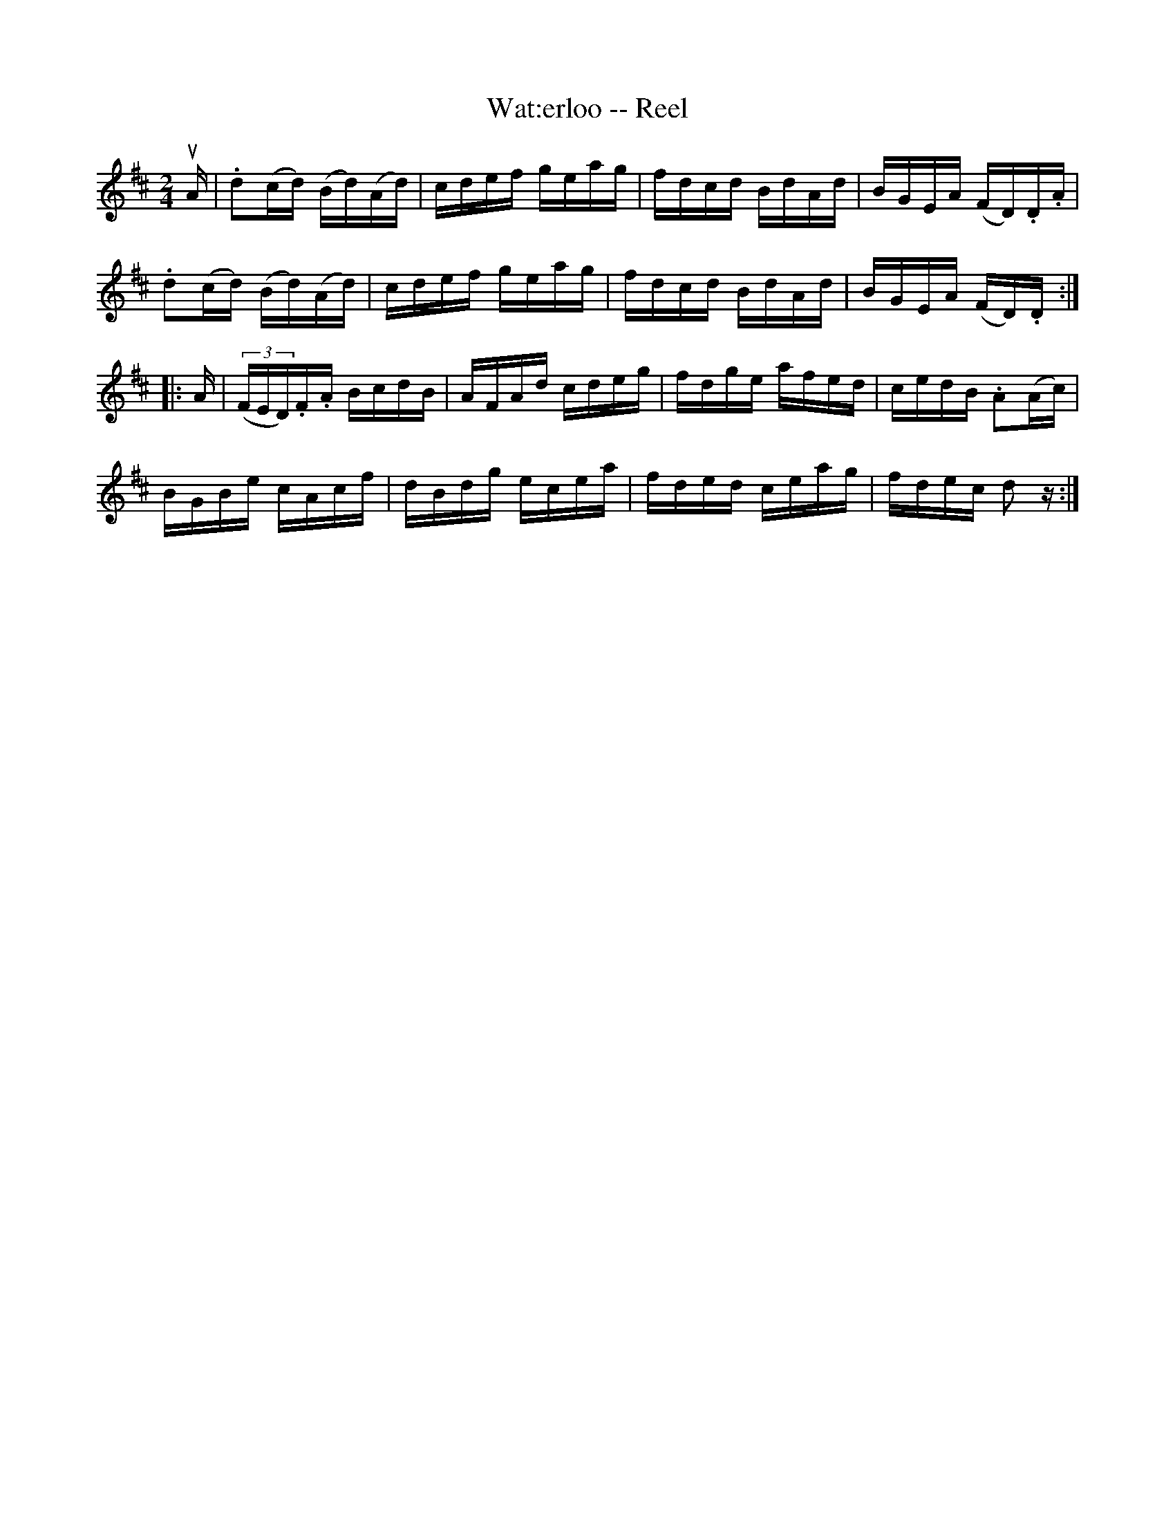 X: 1
T:Wat:erloo -- Reel
M:2/4
L:1/16
R:reel
B:Ryan's Mammoth Collection
N:186
Z:Contributed by Ray Davies,  ray:davies99.freeserve.co.uk
K:D
uA|\
.d2(cd) (Bd)(Ad) | cdef geag | fdcd BdAd | BGEA (FD).D.A |
.d2(cd) (Bd)(Ad) | cdef geag | fdcd BdAd | BGEA (FD).D  :|
|:A|\
((3FED).F.A BcdB | AFAd cdeg | fdge afed | cedB .A2(Ac) |
BGBe cAcf | dBdg ecea | fded ceag | fdec d2 z :|

